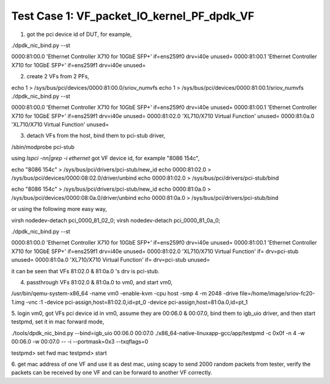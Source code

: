 .. Copyright (c) <2015>, Intel Corporation
      All rights reserved.

   Redistribution and use in source and binary forms, with or without
   modification, are permitted provided that the following conditions
   are met:

   - Redistributions of source code must retain the above copyright
     notice, this list of conditions and the following disclaimer.

   - Redistributions in binary form must reproduce the above copyright
     notice, this list of conditions and the following disclaimer in
     the documentation and/or other materials provided with the
     distribution.

   - Neither the name of Intel Corporation nor the names of its
     contributors may be used to endorse or promote products derived
     from this software without specific prior written permission.

   THIS SOFTWARE IS PROVIDED BY THE COPYRIGHT HOLDERS AND CONTRIBUTORS
   "AS IS" AND ANY EXPRESS OR IMPLIED WARRANTIES, INCLUDING, BUT NOT
   LIMITED TO, THE IMPLIED WARRANTIES OF MERCHANTABILITY AND FITNESS
   FOR A PARTICULAR PURPOSE ARE DISCLAIMED. IN NO EVENT SHALL THE
   COPYRIGHT OWNER OR CONTRIBUTORS BE LIABLE FOR ANY DIRECT, INDIRECT,
   INCIDENTAL, SPECIAL, EXEMPLARY, OR CONSEQUENTIAL DAMAGES
   (INCLUDING, BUT NOT LIMITED TO, PROCUREMENT OF SUBSTITUTE GOODS OR
   SERVICES; LOSS OF USE, DATA, OR PROFITS; OR BUSINESS INTERRUPTION)
   HOWEVER CAUSED AND ON ANY THEORY OF LIABILITY, WHETHER IN CONTRACT,
   STRICT LIABILITY, OR TORT (INCLUDING NEGLIGENCE OR OTHERWISE)
   ARISING IN ANY WAY OUT OF THE USE OF THIS SOFTWARE, EVEN IF ADVISED
   OF THE POSSIBILITY OF SUCH DAMAGE.


Test Case 1: VF_packet_IO_kernel_PF_dpdk_VF
==============================================

1. got the pci device id of DUT, for example,

./dpdk_nic_bind.py --st

0000:81:00.0 'Ethernet Controller X710 for 10GbE SFP+' if=ens259f0 drv=i40e unused=
0000:81:00.1 'Ethernet Controller X710 for 10GbE SFP+' if=ens259f1 drv=i40e unused=

2. create 2 VFs from 2 PFs,

echo 1 > /sys/bus/pci/devices/0000\:81\:00.0/sriov_numvfs
echo 1 > /sys/bus/pci/devices/0000\:81\:00.1/sriov_numvfs
./dpdk_nic_bind.py --st

0000:81:00.0 'Ethernet Controller X710 for 10GbE SFP+' if=ens259f0 drv=i40e unused=
0000:81:00.1 'Ethernet Controller X710 for 10GbE SFP+' if=ens259f1 drv=i40e unused=
0000:81:02.0 'XL710/X710 Virtual Function' unused=
0000:81:0a.0 'XL710/X710 Virtual Function' unused=

3. detach VFs from the host, bind them to pci-stub driver,

/sbin/modprobe pci-stub

using `lspci -nn|grep -i ethernet` got VF device id, for example "8086 154c",

echo "8086 154c" > /sys/bus/pci/drivers/pci-stub/new_id
echo 0000:81:02.0 > /sys/bus/pci/devices/0000:08:02.0/driver/unbind
echo 0000:81:02.0 > /sys/bus/pci/drivers/pci-stub/bind

echo "8086 154c" > /sys/bus/pci/drivers/pci-stub/new_id
echo 0000:81:0a.0 > /sys/bus/pci/devices/0000:08:0a.0/driver/unbind
echo 0000:81:0a.0 > /sys/bus/pci/drivers/pci-stub/bind

or using the following more easy way,

virsh nodedev-detach pci_0000_81_02_0; 
virsh nodedev-detach pci_0000_81_0a_0;

./dpdk_nic_bind.py --st

0000:81:00.0 'Ethernet Controller X710 for 10GbE SFP+' if=ens259f0 drv=i40e unused=
0000:81:00.1 'Ethernet Controller X710 for 10GbE SFP+' if=ens259f1 drv=i40e unused=
0000:81:02.0 'XL710/X710 Virtual Function' if= drv=pci-stub unused=
0000:81:0a.0 'XL710/X710 Virtual Function' if= drv=pci-stub unused=

it can be seen that VFs 81:02.0 & 81:0a.0 's drv is pci-stub.

4. passthrough VFs 81:02.0 & 81:0a.0 to vm0, and start vm0,

/usr/bin/qemu-system-x86_64  -name vm0 -enable-kvm \
-cpu host -smp 4 -m 2048 -drive file=/home/image/sriov-fc20-1.img -vnc :1 \
-device pci-assign,host=81:02.0,id=pt_0 \
-device pci-assign,host=81:0a.0,id=pt_1

5. login vm0, got VFs pci device id in vm0, assume they are 00:06.0 & 00:07.0, bind them to igb_uio driver,
and then start testpmd, set it in mac forward mode,

./tools/dpdk_nic_bind.py --bind=igb_uio 00:06.0 00:07.0
./x86_64-native-linuxapp-gcc/app/testpmd -c 0x0f -n 4 -w 00:06.0 -w 00:07.0 -- -i --portmask=0x3 --txqflags=0

testpmd> set fwd mac
testpmd> start

6. get mac address of one VF and use it as dest mac, using scapy to send 2000 random packets from tester,
verify the packets can be received by one VF and can be forward to another VF correctly.
